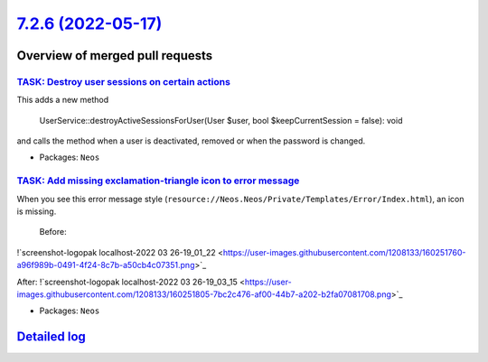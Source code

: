 `7.2.6 (2022-05-17) <https://github.com/neos/neos-development-collection/releases/tag/7.2.6>`_
==============================================================================================

Overview of merged pull requests
~~~~~~~~~~~~~~~~~~~~~~~~~~~~~~~~

`TASK: Destroy user sessions on certain actions <https://github.com/neos/neos-development-collection/pull/3707>`_
-----------------------------------------------------------------------------------------------------------------

This adds a new method

    UserService::destroyActiveSessionsForUser(User $user, bool $keepCurrentSession = false): void

and calls the method when a user is deactivated, removed or when the password is changed.

* Packages: ``Neos``

`TASK: Add missing exclamation-triangle icon to error message <https://github.com/neos/neos-development-collection/pull/3673>`_
-------------------------------------------------------------------------------------------------------------------------------

When you see this error message style (``resource://Neos.Neos/Private/Templates/Error/Index.html``), an icon is missing.  
 
 Before:  
!`screenshot-logopak localhost-2022 03 26-19_01_22 <https://user-images.githubusercontent.com/1208133/160251760-a96f989b-0491-4f24-8c7b-a50cb4c07351.png>`_

After:  
!`screenshot-logopak localhost-2022 03 26-19_03_15 <https://user-images.githubusercontent.com/1208133/160251805-7bc2c476-af00-44b7-a202-b2fa07081708.png>`_



* Packages: ``Neos``

`Detailed log <https://github.com/neos/neos-development-collection/compare/7.2.5...7.2.6>`_
~~~~~~~~~~~~~~~~~~~~~~~~~~~~~~~~~~~~~~~~~~~~~~~~~~~~~~~~~~~~~~~~~~~~~~~~~~~~~~~~~~~~~~~~~~~
